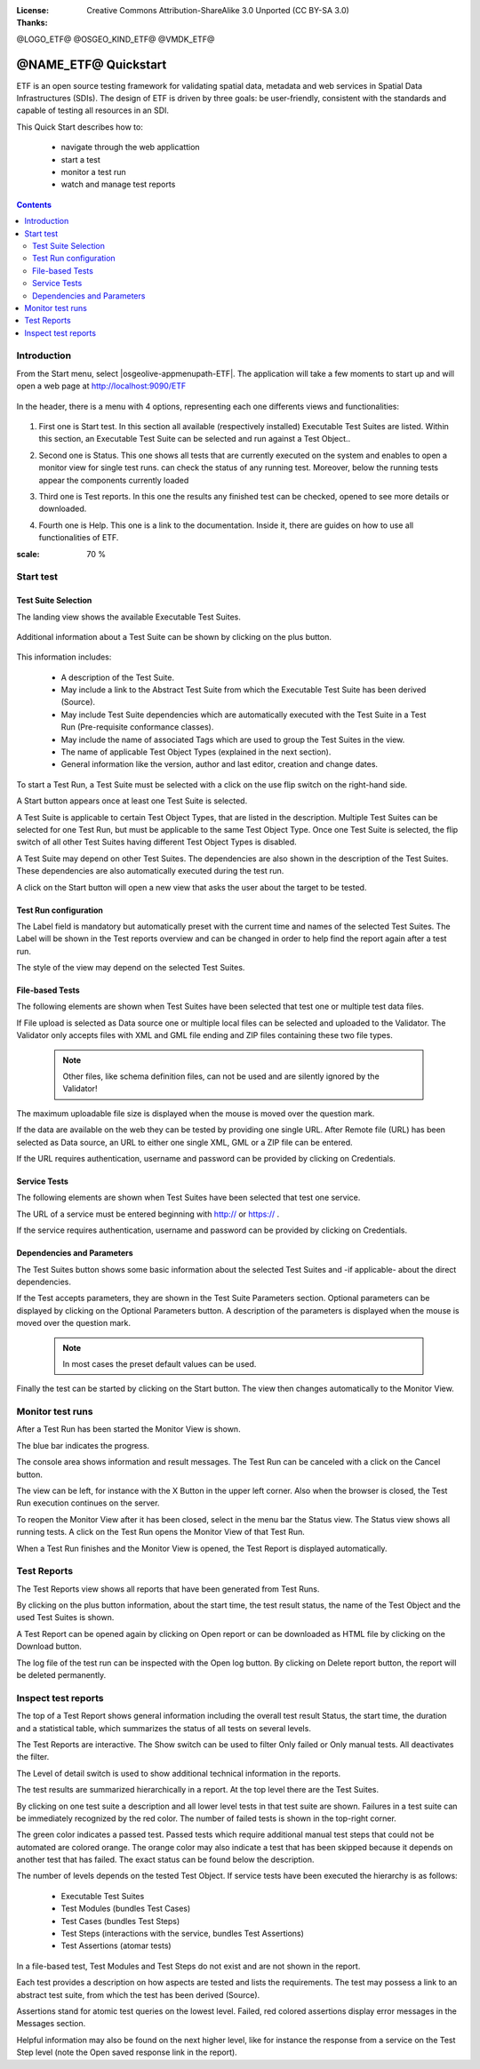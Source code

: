 :License: Creative Commons Attribution-ShareAlike 3.0 Unported  (CC BY-SA 3.0)
:Thanks: 

@LOGO_ETF@
@OSGEO_KIND_ETF@
@VMDK_ETF@



.. |GS| replace:: GeoServer
.. |UG| replace:: uDig 


********************************************************************************
@NAME_ETF@ Quickstart
********************************************************************************

ETF is an open source testing framework for validating spatial data, metadata and web services in Spatial Data Infrastructures (SDIs). The design of ETF is driven by three goals: be user-friendly, consistent with the standards and capable of testing all resources in an SDI.

This Quick Start describes how to:

  * navigate through the web applicattion
  * start a test
  * monitor a test run
  * watch and manage test reports

.. contents:: Contents
   :local:
  
Introduction
===============

From the Start menu, select |osgeolive-appmenupath-ETF|. The application will take a few moments to start up and will open a web page at http://localhost:9090/ETF 

   .. image:: /images/projects/geoserver/geoserver-login.png
    :scale: 70 %
    
In the header, there is a menu with 4 options, representing each one differents views and functionalities: 

   .. image:: /images/projects/geoserver/geoserver-login.png
    :scale: 70 %
#. First one is Start test. In this section all available (respectively installed) Executable Test Suites are listed. Within this section, an Executable Test Suite can be selected and run against a Test Object..

   .. image:: /images/projects/geoserver/geoserver-login.png
    :scale: 70 %
#. Second one is Status. This one shows all tests that are currently executed on the system and enables to open a monitor view for single test runs. can check the status of any running test. Moreover, below the running tests appear the components currently loaded

   .. image:: /images/projects/geoserver/geoserver-login.png
    :scale: 70 %
#. Third one is Test reports. In this one the results any finished test can be checked, opened to see more details or downloaded.

   .. image:: /images/projects/geoserver/geoserver-login.png
    :scale: 70 %
#. Fourth one is Help. This one is a link to the documentation. Inside it, there are guides on how to use all functionalities of ETF.

.. image:: /images/projects/geoserver/geoserver-login.png
:scale: 70 %

Start test
===============
Test Suite Selection
----------------------------------
The landing view shows the available Executable Test Suites.


  
   .. image:: /images/projects/geoserver/geoserver-layerpreview.png
    :scale: 70 %

Additional information about a Test Suite can be shown by clicking on the plus button. 

   .. image:: /images/projects/geoserver/geoserver-preview.png
    :scale: 70 %
    
This information includes:

        * A description of the Test Suite.

        * May include a link to the Abstract Test Suite from which the Executable Test Suite has been derived (Source).

        * May include Test Suite dependencies which are automatically executed with the Test Suite in a Test Run (Pre-requisite conformance classes).
        
        * May include the name of associated Tags which are used to group the Test Suites in the view.
        
        * The name of applicable Test Object Types (explained in the next section).
 
        * General information like the version, author and last editor, creation and change dates.


To start a Test Run, a Test Suite must be selected with a click on the use flip switch on the right-hand side.

A Start button appears once at least one Test Suite is selected.

A Test Suite is applicable to certain Test Object Types, that are listed in the description. Multiple Test Suites can be selected for one Test Run, but must be applicable to the same Test Object Type. Once one Test Suite is selected, the flip switch of all other Test Suites having different Test Object Types is disabled.

A Test Suite may depend on other Test Suites. The dependencies are also shown in the description of the Test Suites. These dependencies are also automatically executed during the test run.

A click on the Start button will open a new view that asks the user about the target to be tested.



Test Run configuration
----------------------------------

The Label field is mandatory but automatically preset with the current time and names of the selected Test Suites. The Label will be shown in the Test reports overview and can be changed in order to help find the report again after a test run.

The style of the view may depend on the selected Test Suites.

File-based Tests
----------------------------------
The following elements are shown when Test Suites have been selected that test one or multiple test data files.

If File upload is selected as Data source one or multiple local files can be selected and uploaded to the Validator. The Validator only accepts files with XML and GML file ending and ZIP files containing these two file types.

 .. note::	Other files, like schema definition files, can not be used and are silently ignored by the Validator!

The maximum uploadable file size is displayed when the mouse is moved over the question mark.

If the data are available on the web they can be tested by providing one single URL. After Remote file (URL) has been selected as Data source, an URL to either one single XML, GML or a ZIP file can be entered.

If the URL requires authentication, username and password can be provided by clicking on Credentials.

Service Tests
----------------------------------

The following elements are shown when Test Suites have been selected that test one service.

The URL of a service must be entered beginning with http:// or https:// .

If the service requires authentication, username and password can be provided by clicking on Credentials.

Dependencies and Parameters
----------------------------------

The Test Suites button shows some basic information about the selected Test Suites and -if applicable- about the direct dependencies.

If the Test accepts parameters, they are shown in the Test Suite Parameters section. Optional parameters can be displayed by clicking on the Optional Parameters button. A description of the parameters is displayed when the mouse is moved over the question mark.

 .. note::	In most cases the preset default values can be used.

Finally the test can be started by clicking on the Start button. The view then changes automatically to the Monitor View.

Monitor test runs
============

After a Test Run has been started the Monitor View is shown.

The blue bar indicates the progress.

The console area shows information and result messages. The Test Run can be canceled with a click on the Cancel button.

The view can be left, for instance with the X Button in the upper left corner. Also when the browser is closed, the Test Run execution continues on the server.

To reopen the Monitor View after it has been closed, select in the menu bar the Status view. The Status view shows all running tests. A click on the Test Run opens the Monitor View of that Test Run.

When a Test Run finishes and the Monitor View is opened, the Test Report is displayed automatically.


Test Reports
============

The Test Reports view shows all reports that have been generated from Test Runs.

By clicking on the plus button information, about the start time, the test result status, the name of the Test Object and the used Test Suites is shown.

A Test Report can be opened again by clicking on Open report or can be downloaded as HTML file by clicking on the Download button.

The log file of the test run can be inspected with the Open log button. By clicking on Delete report button, the report will be deleted permanently.


Inspect test reports
============

The top of a Test Report shows general information including the overall test result Status, the start time, the duration and a statistical table, which summarizes the status of all tests on several levels.

The Test Reports are interactive. The Show switch can be used to filter Only failed or Only manual tests. All deactivates the filter.

The Level of detail switch is used to show additional technical information in the reports.

The test results are summarized hierarchically in a report. At the top level there are the Test Suites.

By clicking on one test suite a description and all lower level tests in that test suite are shown. Failures in a test suite can be immediately recognized by the red color. The number of failed tests is shown in the top-right corner.

The green color indicates a passed test. Passed tests which require additional manual test steps that could not be automated are colored orange. The orange color may also indicate a test that has been skipped because it depends on another test that has failed. The exact status can be found below the description.

The number of levels depends on the tested Test Object. If service tests have been executed the hierarchy is as follows:

        * Executable Test Suites

        * Test Modules (bundles Test Cases)

        * Test Cases (bundles Test Steps)

        * Test Steps (interactions with the service, bundles Test Assertions)

        * Test Assertions (atomar tests)

In a file-based test, Test Modules and Test Steps do not exist and are not shown in the report.

Each test provides a description on how aspects are tested and lists the requirements. The test may possess a link to an abstract test suite, from which the test has been derived (Source).

Assertions stand for atomic test queries on the lowest level. Failed, red colored assertions display error messages in the Messages section.

Helpful information may also be found on the next higher level, like for instance the response from a service on the Test Step level (note the Open saved response link in the report).

